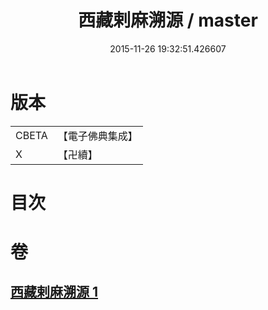 #+TITLE: 西藏剌麻溯源 / master
#+DATE: 2015-11-26 19:32:51.426607
* 版本
 |     CBETA|【電子佛典集成】|
 |         X|【卍續】    |

* 目次
* 卷
** [[file:KR6r0023_001.txt][西藏剌麻溯源 1]]
